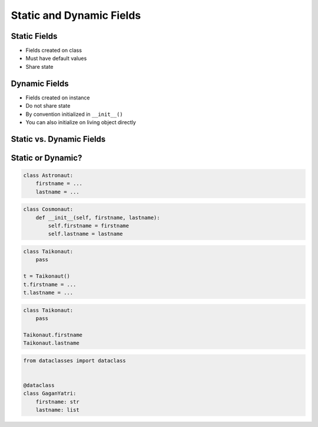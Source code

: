 *************************
Static and Dynamic Fields
*************************


Static Fields
=============
* Fields created on class
* Must have default values
* Share state

.. code-block:: python
    :caption: Static Fields

    class Astronaut:
        agency = 'NASA'


    watney = Astronaut()
    jimenez = Astronaut()

    print(watney.agency)
    # NASA

    print(jimenez.agency)
    # NASA

    print(Astronaut.agency)
    # NASA


Dynamic Fields
==============
* Fields created on instance
* Do not share state
* By convention initialized in ``__init__()``
* You can also initialize on living object directly

.. code-block:: python
    :caption: Dynamic fields

    class Astronaut:
        def __init__(self, agency='NASA'):
            self.agency = agency


    watney = Astronaut()
    twardowski = Astronaut()

    print(watney.agency)
    # NASA

    print(twardowski.agency)
    # NASA

    print(Astronaut.agency)
    # AttributeError: type object 'Astronaut' has no attribute 'agency'


Static vs. Dynamic Fields
=========================
.. code-block:: python
    :caption: Static vs. Dynamic fields

    class Astronaut:
        agency = 'NASA'


    watney = Astronaut()
    twardowski = Astronaut()
    ivanovic = Astronaut()

    # Print field
    print(watney.agency)           # NASA
    print(twardowski.agency)       # NASA
    print(ivanovic.agency)         # NASA
    print(Astronaut.agency)        # NASA

    # Change field on the instance
    ivanovic.agency = 'Roscosmos'

    # Print field
    print(watney.agency)           # NASA
    print(twardowski.agency)       # NASA
    print(ivanovic.agency)         # Roscosmos
    print(Astronaut.agency)        # NASA

    # Change field on a class
    Astronaut.agency = 'POLSA'

    # Print field
    print(watney.agency)           # POLSA
    print(twardowski.agency)       # POLSA
    print(ivanovic.agency)         # Roscosmos
    print(Astronaut.agency)        # POLSA


Static or Dynamic?
==================
.. code-block:: python

    class Astronaut:
        firstname = ...
        lastname = ...

.. code-block:: python

    class Cosmonaut:
        def __init__(self, firstname, lastname):
            self.firstname = firstname
            self.lastname = lastname

.. code-block:: python

    class Taikonaut:
        pass

    t = Taikonaut()
    t.firstname = ...
    t.lastname = ...

.. code-block:: python

    class Taikonaut:
        pass

    Taikonaut.firstname
    Taikonaut.lastname

.. code-block:: python

    from dataclasses import dataclass


    @dataclass
    class GaganYatri:
        firstname: str
        lastname: list

